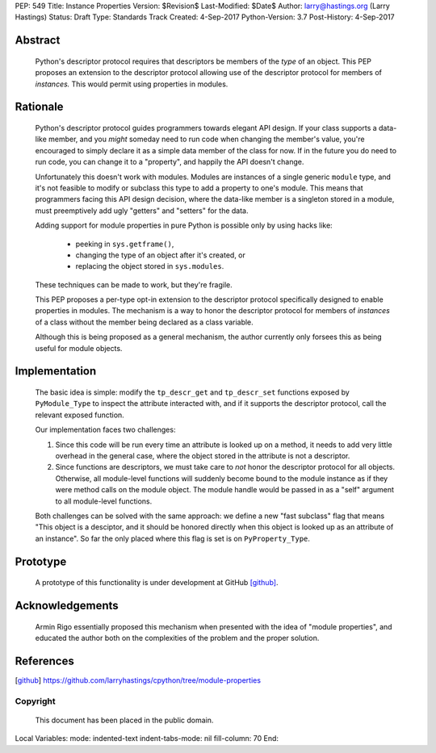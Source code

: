 PEP: 549
Title: Instance Properties
Version: $Revision$
Last-Modified: $Date$
Author: larry@hastings.org (Larry Hastings)
Status: Draft
Type: Standards Track
Created: 4-Sep-2017
Python-Version: 3.7
Post-History: 4-Sep-2017


Abstract
========

    Python's descriptor protocol requires that descriptors
    be members of the *type* of an object.  This PEP proposes
    an extension to the descriptor protocol allowing use of
    the descriptor protocol for members of *instances.*  This
    would permit using properties in modules.

Rationale 
=========

    Python's descriptor protocol guides programmers towards
    elegant API design.  If your class supports a data-like
    member, and you *might* someday need to run code when
    changing the member's value, you're encouraged to
    simply declare it as a simple data member of the class
    for now.  If in the future you do need to run code, you
    can change it to a "property", and happily the API doesn't
    change.

    Unfortunately this doesn't work with modules.  Modules are
    instances of a single generic ``module`` type, and it's not
    feasible to modify or subclass this type to add a property
    to one's module.  This means that programmers facing this
    API design decision, where the data-like member is a singleton
    stored in a module, must preemptively add ugly "getters"
    and "setters" for the data.

    Adding support for module properties in pure Python is possible
    only by using hacks like:

      * peeking in ``sys.getframe()``,

      * changing the type of an object after it's created, or

      * replacing the object stored in ``sys.modules``.

    These techniques can be made to work, but they're fragile.

    This PEP proposes a per-type opt-in extension to the descriptor
    protocol specifically designed to enable properties in modules.
    The mechanism is a way to honor the descriptor protocol for
    members of *instances* of a class without the member being declared
    as a class variable.

    Although this is being proposed as a general mechanism, the author
    currently only forsees this as being useful for module objects.

Implementation
==============

    The basic idea is simple: modify the ``tp_descr_get`` and ``tp_descr_set``
    functions exposed by ``PyModule_Type`` to inspect the attribute interacted
    with, and if it supports the descriptor protocol, call the relevant
    exposed function.

    Our implementation faces two challenges:

    1. Since this code will be run every time an attribute is looked up on a
       method, it needs to add very little overhead in the general case,
       where the object stored in the attribute is not a descriptor.

    2. Since functions are descriptors, we must take care to *not* honor
       the descriptor protocol for all objects.  Otherwise, all module-level
       functions will suddenly become bound to the module instance as if
       they were method calls on the module object.  The module handle would
       be passed in as a "self" argument to all module-level functions.

    Both challenges can be solved with the same approach: we define a new
    "fast subclass" flag that means "This object is a desciptor, and it
    should be honored directly when this object is looked up as an
    attribute of an instance".  So far the only placed where this flag
    is set is on ``PyProperty_Type``.

Prototype
=========

    A prototype of this functionality is under development
    at GitHub [github]_.

Acknowledgements
================

    Armin Rigo essentially proposed this mechanism when presented
    with the idea of "module properties", and educated the author
    both on the complexities of the problem and the proper solution.

References
==========

.. [github]
   https://github.com/larryhastings/cpython/tree/module-properties

Copyright
---------

    This document has been placed in the public domain.



Local Variables:
mode: indented-text
indent-tabs-mode: nil
fill-column: 70
End:
